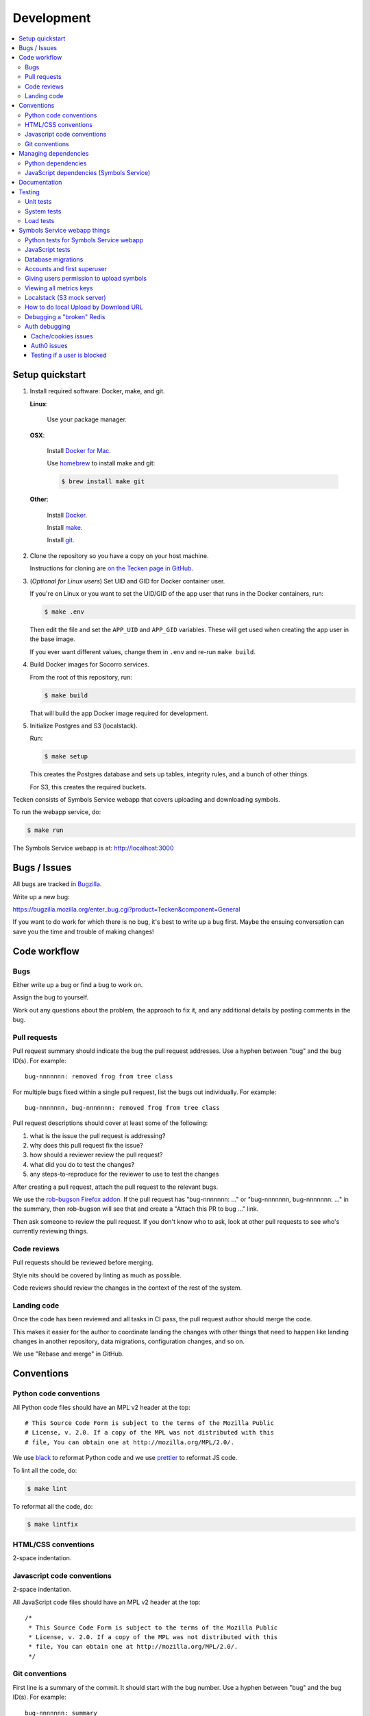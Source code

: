 ===========
Development
===========

.. contents::
   :local:


Setup quickstart
================

1. Install required software: Docker, make, and git.

   **Linux**:

       Use your package manager.

   **OSX**:

       Install `Docker for Mac <https://docs.docker.com/docker-for-mac/>`_.

       Use `homebrew <https://brew.sh>`_ to install make and git:

       .. code-block:: shell

          $ brew install make git

   **Other**:

       Install `Docker <https://docs.docker.com/engine/installation/>`_.

       Install `make <https://www.gnu.org/software/make/>`_.

       Install `git <https://git-scm.com/>`_.

2. Clone the repository so you have a copy on your host machine.

   Instructions for cloning are `on the Tecken page in GitHub
   <https://github.com/mozilla-services/tecken>`_.

3. (*Optional for Linux users*) Set UID and GID for Docker container user.

   If you're on Linux or you want to set the UID/GID of the app user that
   runs in the Docker containers, run:

   .. code-block:: shell

      $ make .env

   Then edit the file and set the ``APP_UID`` and ``APP_GID`` variables. These
   will get used when creating the app user in the base image.

   If you ever want different values, change them in ``.env`` and re-run
   ``make build``.

4. Build Docker images for Socorro services.

   From the root of this repository, run:

   .. code-block:: shell

      $ make build

   That will build the app Docker image required for development.

5. Initialize Postgres and S3 (localstack).

   Run:

   .. code-block:: shell

      $ make setup

   This creates the Postgres database and sets up tables, integrity rules, and
   a bunch of other things.

   For S3, this creates the required buckets.

Tecken consists of Symbols Service webapp that covers uploading and downloading symbols.

To run the webapp service, do:

.. code-block:: shell

   $ make run


The Symbols Service webapp is at: http://localhost:3000


Bugs / Issues
=============

All bugs are tracked in `Bugzilla <https://bugzilla.mozilla.org/>`_.

Write up a new bug:

https://bugzilla.mozilla.org/enter_bug.cgi?product=Tecken&component=General

If you want to do work for which there is no bug, it's best to write up a bug
first. Maybe the ensuing conversation can save you the time and trouble
of making changes!


Code workflow
=============

Bugs
----

Either write up a bug or find a bug to work on.

Assign the bug to yourself.

Work out any questions about the problem, the approach to fix it, and any
additional details by posting comments in the bug.


Pull requests
-------------

Pull request summary should indicate the bug the pull request addresses. Use a hyphen between "bug" and the bug ID(s). For
example::

    bug-nnnnnnn: removed frog from tree class

For multiple bugs fixed within a single pull request, list the bugs out individually. For example::
   
   bug-nnnnnnn, bug-nnnnnnn: removed frog from tree class

Pull request descriptions should cover at least some of the following:

1. what is the issue the pull request is addressing?
2. why does this pull request fix the issue?
3. how should a reviewer review the pull request?
4. what did you do to test the changes?
5. any steps-to-reproduce for the reviewer to use to test the changes

After creating a pull request, attach the pull request to the relevant bugs.

We use the `rob-bugson Firefox addon
<https://addons.mozilla.org/en-US/firefox/addon/rob-bugson/>`_. If the pull
request has "bug-nnnnnnn: ..." or "bug-nnnnnnn, bug-nnnnnnn: ..." in the summary, then rob-bugson will see that
and create a "Attach this PR to bug ..." link.

Then ask someone to review the pull request. If you don't know who to ask, look
at other pull requests to see who's currently reviewing things.


Code reviews
------------

Pull requests should be reviewed before merging.

Style nits should be covered by linting as much as possible.

Code reviews should review the changes in the context of the rest of the system.


Landing code
------------

Once the code has been reviewed and all tasks in CI pass, the pull request
author should merge the code.

This makes it easier for the author to coordinate landing the changes with
other things that need to happen like landing changes in another repository,
data migrations, configuration changes, and so on.

We use "Rebase and merge" in GitHub.


Conventions
===========

Python code conventions
-----------------------

All Python code files should have an MPL v2 header at the top::

  # This Source Code Form is subject to the terms of the Mozilla Public
  # License, v. 2.0. If a copy of the MPL was not distributed with this
  # file, You can obtain one at http://mozilla.org/MPL/2.0/.


We use `black <https://black.readthedocs.io/en/stable/>`_ to reformat Python
code and we use `prettier <https://prettier.io/>`_ to reformat JS code.


To lint all the code, do:

.. code-block:: bash

  $ make lint


To reformat all the code, do:

.. code-block:: bash

  $ make lintfix


HTML/CSS conventions
--------------------

2-space indentation.


Javascript code conventions
---------------------------

2-space indentation.

All JavaScript code files should have an MPL v2 header at the top::

  /*
   * This Source Code Form is subject to the terms of the Mozilla Public
   * License, v. 2.0. If a copy of the MPL was not distributed with this
   * file, You can obtain one at http://mozilla.org/MPL/2.0/.
   */


Git conventions
---------------

First line is a summary of the commit. It should start with the bug number. Use a hyphen between "bug" and the bug ID(s). For example::

   bug-nnnnnnn: summary

For multiple bugs fixed within a single commit, list the bugs out individually. For example::

   bug-nnnnnnn, bug-nnnnnnn: summary

After that, the commit should explain *why* the changes are being made and any
notes that future readers should know for context or be aware of.


Managing dependencies
=====================

Python dependencies
-------------------

Python dependencies are maintained in the ``requirements.in`` file and
"compiled" with hashes and dependencies of dependencies in the
``requirements.txt`` file.

To add a new dependency, add it to the file and then do:

.. code-block:: shell

   $ make rebuildreqs

Then rebuild your docker environment:

.. code-block:: shell

  $ make build

If there are problems, it'll tell you.

In some cases, you might want to update the primary and all the secondary
dependencies. To do this, run:

.. code-block:: shell

   $ make updatereqs


JavaScript dependencies (Symbols Service)
-----------------------------------------

Tecken uses `yarn <https://yarnpkg.com/>`_ for JavaScript dependencies. Use the
``yarn`` installed in the Docker frontend container:

.. code-block:: shell

   $ docker compose run frontend bash

   # display packages that can be upgraded
   node@xxx:/app$ yarn outdated

   # example of upgrading an existing package
   node@xxx:/app$ yarn upgrade date-fns --latest

   # example of adding a new package
   node@xxx:/app$ yarn add some-new-package

When you're done, you have to rebuild the frontend Docker container:

.. code-block:: shell

   $ docker compose build frontend

Your change should result in changes to ``frontend/package.json`` *and*
``frontend/yarn.lock`` which needs to both be checked in and committed.


Documentation
=============

Documentation for Tecken is build with `Sphinx
<http://www.sphinx-doc.org/>`_ and is available on ReadTheDocs.

To build the docs, do:

.. code-block:: shell

  $ make docs

Then view ``docs/_build/html/index.html`` in your browser.


Testing
=======

Unit tests
----------

Tecken uses the `pytest <https://pytest.org/>`_ test framework.

To run all of the unit tests, do:

.. code-block:: shell

   $ make test


See :ref:`dev-symbols-tests` for details.


System tests
------------

System tests are located in the repository in ``systemtests/``. See the
``README.rst`` there for usage.

System tests can be run against any running environment: local, stage, or prod.


Load tests
----------

At various points, we've done some minor load testing of the system. The
scripts are located in:

https://github.com/mozilla-services/tecken-loadtests/

They're good for bootstrapping another load testing effort, but they're not
otherwise maintained.


Symbols Service webapp things
=============================

When running the Tecken webapp in the local dev environment, it's at:
http://localhost:3000

The code is in ``tecken/``.

You can override Symbols Service webapp configuration in your ``.env`` file.

To log in, do this:

1. Load http://localhost:3000
2. Click "Sign In" to start an OpenID Connect session on ``oidcprovider``
3. Click "Sign up" to create an ``oidcprovider`` account:

  * Username: A non-email username, like ``username``
  * Email: Your email address
  * Password: Any password, like ``password``

4. Click "Authorize" to authorize Tecken to use your ``oidcprovider`` account
5. You are returned to http://localhost:3000. If needed, a parallel Tecken User
   will be created, with default permissions and identified by email address.

You'll remain logged in to ``oidcprovider``, and the account will persist until
the ``oidcprovider`` container is stopped.
You can visit http://localhost:8080/account/logout to manually log out.


.. _dev-symbols-tests:

Python tests for Symbols Service webapp
---------------------------------------

To run the tests, do:

.. code-block:: shell

   $ make test

Tests for the Symbols Service webapp go in ``tecken/tests/``.

If you need to run specific tests or pass in different arguments, you can use
the testshell:

.. code-block:: shell

   $ make testshell
   app@xxx:/app$ pytest

   <pytest output>

   app@xxx:/app$ cd tecken/
   app@xxx:/app/tecken$ pytest tests/test_download.py

   <pytest output>


JavaScript tests
----------------

The Tecken webapp is built using JavaScript and React. There are no tests for
this code and it has to be tested manually. You can do something like this:

1. go to Tecken webapp website
2. wait for front page to load
3. click on "Home"
4. click on "Help"
5. click on "Log in" and log in
6. click on "Home"
7. click on "User management"
8. click on "API tokens"
9. click on "Uploads"
10. click on "Help"
11. click on "Sign out"


Database migrations
-------------------

The Symbols Service webapp uses Django's ORM and thus we do database migrations
using Django's migration system.

Do this:

.. code-block:: shell

   $ make shell
   app@xxx:/app$ ./manage.py makemigration --name "BUGID_desc" APP


Accounts and first superuser
----------------------------

The Symbols Service webapp has an accounts system.

Users need to create their own API tokens but before they can do that they need
to be promoted to have that permission at all.

The only person/people who can give other users permissions is the superuser.
To bootstrap the user administration you need to create at least one superuser.
That superuser can promote other users to superusers too.

This action does NOT require that the user signs in at least once. If the user
does not exist, it gets created.

The easiest way to create your first superuser is to use ``docker compose``:

.. code-block:: shell

   $ docker compose run --rm web bash python manage.py superuser yourname@example.com

Additionally, in a local development environment, you can create a
corresponding user in the oidcprovider service like this:

.. code-block:: shell

   $ docker compose exec oidcprovider /code/manage.py createuser yourname yourpassword yourname@example.com


Giving users permission to upload symbols
-----------------------------------------

The user should write up a bug. See :ref:`upload-basics`.

If the user is a Mozilla employee, needinfo the user's manager and verify the
user needs upload permission.

If the user is not a Mozilla employee, find someone to vouch for the user.

Once vouched:

1. Log in to `<https://symbols.mozilla.org/users>`_
2. Use the search filter at the bottom of the page to find the user
3. Click to edit and make give them the "Uploaders" group (only).
4. Respond and say that they now have permission and should be able to either
   upload via the web or create an API Token with the "Upload Symbol Files"
   permission.
5. Resolve the bug.


Viewing all metrics keys
------------------------

In the Symbols Service webapp, to get insight into all metrics keys that are
used, a special Markus backend is enabled called
``tecken.libmarkus.LogAllMetricsKeys``. It's enabled by default in local
development. And to inspect its content you can either open
``all-metrics-keys.json`` directly (it's git ignored) or you can run:

.. code-block:: shell

   $ make shell
   app@xxx:/app$ ./bin/list-all-metrics-keys.py

Now you can see a list of all keys that are used. Take this and, for example,
make sure you make a graph in Datadog of each and everyone. If there's a key in
there that you know you don't need or care about in Datadog, then delete it
from the code.

The file ``all-metrics-keys.json`` can be deleted any time and it will be
recreated again.


Localstack (S3 mock server)
---------------------------

When doing local development we, by default, mock AWS S3 and instead use
`localstack`_. It's an S3 emulator.

When started with docker, it starts a web server on ``:4566`` that you can
use to browse uploaded files. Go to ``http://localhost:4566``.

.. _localstack: https://github.com/localstack/localstack


How to do local Upload by Download URL
--------------------------------------

When doing local development and you want to work on doing Symbol Upload
by HTTP posting the URL, you have a choice. Either put files somewhere
on a public network, or serve the locally.

Before we start doing local Upload By Download URL, you need to make your
instance less secure since you'll be using URLs like ``http://localhost:9090``.
Add ``DJANGO_ALLOW_UPLOAD_BY_ANY_DOMAIN=True`` to your ``.env`` file.

To serve them locally, first start the dev server (``make run``). Then
you need to start a bash shell in the current running web container:

.. code-block:: shell

   $ make shell

Now, you need some ``.zip`` files in the root of the project since it's
mounted and can be seen by the containers. Once they're there, start a
simple Python server:

.. code-block:: shell

   $ ls -lh *.zip
   $ python -m http.server --bind 0.0.0.0 9090

Now, you can send these in with ``tecken-loadtest`` like this:

.. code-block:: shell

   $ export AUTH_TOKEN=xxxxxxxxxxxxxxxxxxxxxxxxx
   $ python upload-symbol-zips.py http://localhost:8000 -t 160 --download-url=http://localhost:9090/symbols.zip

This way you'll have 3 terminals. 2 bash terminals inside the container
and one outside in the ``tecke-loadtests`` directory on your host.


Debugging a "broken" Redis
--------------------------

By default, we have our Redis Cache configured to swallow all exceptions
(...and just log them). This is useful because the Redis Cache is only
supposed to make things faster. It shouldn't block things from working even
if that comes at a price of working slower.

To simulate that Redis is "struggling" you can use the
`CLIENT PAUSE <https://redis.io/commands/client-pause>`_ command. For example:

.. code-block:: shell

   $ make redis-cache-cli
   redis-cache:6379> client pause 30000
   OK

Now, for 30 seconds (30,000 milliseconds) all attempts to talk to Redis Cache
is going to cause a ``redis.exceptions.TimeoutError: Timeout reading from socket``
exception which gets swallowed and logged. But you *should* be able to use
the service fully.

For example, all things related to authentication, such as your session cookie
should continue to work because we use the ``cached_db`` backend in
``settings.SESSION_ENGINE``. It just means we have to rely on PostgreSQL to
verify the session cookie value on each and every request.


Auth debugging
--------------

Cache/cookies issues
~~~~~~~~~~~~~~~~~~~~

Anyone can test caching and cookies by going to
`<https://symbols.mozilla.org/__auth_debug__>`_.  That's a good first debugging
step for helping users figure out auth problems.


Auth0 issues
~~~~~~~~~~~~

Symbols Service uses Mozilla SSO. Anyone can log in, but by default accounts
don't have special permissions to anything.

A potential pattern is that a user logs in with their work email
(e.g. ``example@mozilla.com``), gets permissions to create API tokens,
the uses the API tokens in a script and later *leaves* the company whose
email she *used* she can no longer sign in to again. If this happens
her API token should cease to work, because it was created based on the
understanding that she was an employee and has access to the email address.

This is why there's a piece of middleware that periodically checks that
users who once authenticated with Auth0 still is there and **not blocked**.

Being "blocked" in Auth0 is what happens, "internally", if a user is removed
from LDAP/Workday and Auth0 is informed. There could be other reasons why
a user is blocked in Auth0. Whatever the reasons, users who are blocked
immediately become inactive and logged out if they're logged in.

If it was an error, the user can try to log in again and if that works,
the user becomes active again.

This check is done (at the time of writing) max. every 24 hours. Meaning,
if you managed to sign or use an API token, you have 24 hours to use this
cookie/API token till your user account is checked again in Auth0. To
override this interval change the environment variable
``DJANGO_NOT_BLOCKED_IN_AUTH0_INTERVAL_SECONDS``.


Testing if a user is blocked
~~~~~~~~~~~~~~~~~~~~~~~~~~~~

To check if a user is blocked, use the ``is-blocked-in-auth0`` which is
development tool shortcut for what the middleware does:

.. code-block:: shell

   $ docker compose run web python manage.py is-blocked-in-auth0 me@example.com
